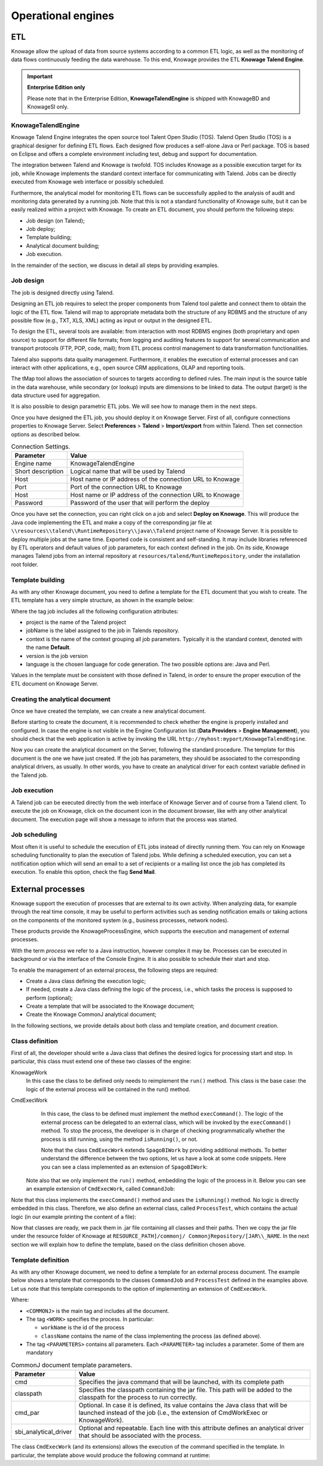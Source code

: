 Operational engines
========================================================================================================================

ETL
------------------------------------------------------------------------------------------------------------------------


Knowage allow the upload of data from source systems according to a common ETL logic, as well as the monitoring of data flows continuously feeding the data warehouse. To this end, Knowage provides the ETL **Knowage Talend Engine**.

.. important::
         **Enterprise Edition only**

         Please note that in the Enterprise Edition, **KnowageTalendEngine** is shipped with KnowageBD and KnowageSI only. 

KnowageTalendEngine
~~~~~~~~~~~~~~~~~~~~~~~~~~~~~~~~~~~~~~~~~~~~~~~~~~~~~~~~~~~~~~~~~~~~~~~~~~~~~~~~~~~~~~~~~~~~~~~~~~~~~~~~~~~~~~~~~~~~~~~~

Knowage Talend Engine integrates the open source tool Talent Open Studio (TOS). Talend Open Studio (TOS) is a graphical designer for defining ETL flows. Each designed flow produces a self-alone Java or Perl package. TOS is based on Eclipse and offers a complete environment including test, debug and support for documentation.

The integration between Talend and Knowage is twofold. TOS includes Knowage as a possible execution target for its job, while Knowage implements the standard context interface for communicating with Talend. Jobs can be directly executed from Knowage web interface or possibly scheduled.

Furthermore, the analytical model for monitoring ETL flows can be successfully applied to the analysis of audit and monitoring data generated by a running job. Note that this is not a standard functionality of Knowage suite, but it can be easily realized within a project with Knowage. To create an ETL document, you should perform the following steps:

-  Job design (on Talend);
-  Job deploy;
-  Template building;
-  Analytical document building;
-  Job execution.

In the remainder of the section, we discuss in detail all steps by providing examples.

Job design
~~~~~~~~~~~~~~~~~~~~~~~~~~~~~~~~~~~~~~~~~~~~~~~~~~~~~~~~~~~~~~~~~~~~~~~~~~~~~~~~~~~~~~~~~~~~~~~~~~~~~~~~~~~~~~~~~~~~~~~~

The job is designed directly using Talend.

Designing an ETL job requires to select the proper components from Talend tool palette and connect them to obtain the logic of the ETL flow. Talend will map to appropriate metadata both the structure of any RDBMS and the structure of any possible flow (e.g., TXT, XLS, XML) acting as input or output in the designed ETL.

To design the ETL, several tools are available: from interaction with most RDBMS engines (both proprietary and open source) to support for different file formats; from logging and auditing features to support for several communication and transport protocols (FTP, POP, code, mail); from ETL process control management to data transformation functionalities.

Talend also supports data quality management. Furthermore, it enables the execution of external processes and can interact with other applications, e.g., open source CRM applications, OLAP and reporting tools.

The tMap tool allows the association of sources to targets according to defined rules. The main input is the source table in the data warehouse, while secondary (or lookup) inputs are dimensions to be linked to data. The output (target) is the data structure used for aggregation.

It is also possible to design parametric ETL jobs. We will see how to manage them in the next steps.

Once you have designed the ETL job, you should deploy it on Knowage Server. First of all, configure connections properties to Knowage Server. Select **Preferences** > **Talend** > **Import/export** from within Talend. Then set connection options as described below.

.. _connectionsettings:
.. table:: Connection Settings.
    :widths: auto

    +-----------------------------------+-----------------------------------+
    |    Parameter                      | Value                             |
    +===================================+===================================+
    |    Engine name                    | KnowageTalendEngine               |
    +-----------------------------------+-----------------------------------+
    |    Short description              | Logical name that will be used by |
    |                                   | Talend                            |
    +-----------------------------------+-----------------------------------+
    |    Host                           | Host name or IP address of the    |
    |                                   | connection URL to Knowage         |
    +-----------------------------------+-----------------------------------+
    |    Port                           | Port of the connection URL to     |
    |                                   | Knowage                           |
    +-----------------------------------+-----------------------------------+
    |    Host                           | Host name or IP address of the    |
    |                                   | connection URL to Knowage         |
    +-----------------------------------+-----------------------------------+
    |    Password                       | Password of the user that will    |
    |                                   | perform the deploy                |
    +-----------------------------------+-----------------------------------+ 

Once you have set the connection, you can right click on a job and select **Deploy on Knowage**. This will produce the Java code implementing the ETL and make a copy of the corresponding jar file at ``\\resources\\talend\\RuntimeRepository\\java\\Talend`` project name of Knowage Server. It is possible to deploy multiple jobs at the same time. Exported code is consistent and self-standing. It may include libraries referenced by ETL operators and default values of job parameters, for each context defined in the job. On its side, Knowage manages Talend jobs from an internal repository at ``resources/talend/RuntimeRepository``, under the installation root folder.

Template building
~~~~~~~~~~~~~~~~~~~~~~~~~~~~~~~~~~~~~~~~~~~~~~~~~~~~~~~~~~~~~~~~~~~~~~~~~~~~~~~~~~~~~~~~~~~~~~~~~~~~~~~~~~~~~~~~~~~~~~~~

As with any other Knowage document, you need to define a template for the ETL document that you wish to create. The ETL template has a very simple structure, as shown in the example below:

.. code-block:: xml
         :linenos:
         :caption: ETL template.

          <etl>
          	<job 	project="Foodmart" 
			jobName="sales_by_month_country_product_familiy" 
			context="Default"
          		version="0.1"
          		language="java"
		/>
          </etl>

Where the tag job includes all the following configuration attributes:

-  project is the name of the Talend project
-  jobName is the label assigned to the job in Talends repository.
-  context is the name of the context grouping all job parameters. Typically it is the standard context, denoted with the name **Default**.
-  version is the job version
-  language is the chosen language for code generation. The two possible options are: Java and Perl.

Values in the template must be consistent with those defined in Talend, in order to ensure the proper execution of the ETL document on Knowage Server.

Creating the analytical document
~~~~~~~~~~~~~~~~~~~~~~~~~~~~~~~~~~~~~~~~~~~~~~~~~~~~~~~~~~~~~~~~~~~~~~~~~~~~~~~~~~~~~~~~~~~~~~~~~~~~~~~~~~~~~~~~~~~~~~~~

Once we have created the template, we can create a new analytical document.

Before starting to create the document, it is recommended to check whether the engine is properly installed and configured. In case the engine is not visible in the Engine Configuration list (**Data Providers** > **Engine Management**), you should check that the web application is active by invoking the URL ``http://myhost:myport/KnowageTalendEngine``.

Now you can create the analytical document on the Server, following the standard procedure. The template for this document is the one we have just created.
If the job has parameters, they should be associated to the corresponding analytical drivers, as usually. In other words, you have to create an analytical driver for each context variable defined in the Talend job.

Job execution
~~~~~~~~~~~~~~~~~~~~~~~~~~~~~~~~~~~~~~~~~~~~~~~~~~~~~~~~~~~~~~~~~~~~~~~~~~~~~~~~~~~~~~~~~~~~~~~~~~~~~~~~~~~~~~~~~~~~~~~~

A Talend job can be executed directly from the web interface of Knowage Server and of course from a Talend client.
To execute the job on Knowage, click on the document icon in the document browser, like with any other analytical document. The execution page will show a message to inform that the process was started.

Job scheduling
~~~~~~~~~~~~~~~~~~~~~~~~~~~~~~~~~~~~~~~~~~~~~~~~~~~~~~~~~~~~~~~~~~~~~~~~~~~~~~~~~~~~~~~~~~~~~~~~~~~~~~~~~~~~~~~~~~~~~~~~

Most often it is useful to schedule the execution of ETL jobs instead of directly running them. You can rely on Knowage scheduling functionality to plan the execution of Talend jobs.
While defining a scheduled execution, you can set a notification option which will send an email to a set of recipients or a mailing list once the job has completed its execution. To enable this option, check the flag **Send Mail**.

External processes
------------------------------------------------------------------------------------------------------------------------

Knowage support the execution of processes that are external to its own activity. When analyzing data, for example through the real time console, it may be useful to perform activities such as sending notification emails or taking actions on the components of the monitored system (e.g., business processes, network nodes).

These products provide the KnowageProcessEngine, which supports the execution and management of external processes.

With the term *process* we refer to a Java instruction, however complex it may be. Processes can be executed in background or via the interface of the Console Engine. It is also possible to schedule their start and stop.

To enable the management of an external process, the following steps are required:

-  Create a Java class defining the execution logic;
-  If needed, create a Java class defining the logic of the process, i.e., which tasks the process is supposed to perform (optional);
-  Create a template that will be associated to the Knowage document;
-  Create the Knowage CommonJ analytical document;

In the following sections, we provide details about both class and template creation, and document creation.

Class definition
~~~~~~~~~~~~~~~~~~~~~~~~~~~~~~~~~~~~~~~~~~~~~~~~~~~~~~~~~~~~~~~~~~~~~~~~~~~~~~~~~~~~~~~~~~~~~~~~~~~~~~~~~~~~~~~~~~~~~~~~

First of all, the developer should write a Java class that defines the desired logics for processing start and stop. In particular, this class must extend one of these two classes of the engine:

KnowageWork
    In this case the class to be defined only needs to reimplement the ``run()`` method. This class is the base case: the logic of the external process will be contained in the run() method.

CmdExecWork
    In this case, the class to be defined must implement the method ``execCommand()``. The logic of the external process can be delegated to an external class, which will be invoked by the ``execCommand()`` method. To stop the process, the developer is in charge of checking programmatically whether the process is still running, using the method ``isRunning()``, or not.
    
    .. code-block:: java
        :linenos:
        :caption: Class template
         
        package it.eng.spagobi.job;
        
		import java.util.Iterator;
		import it.eng.spagobi.engines.commonj.process.SpagoBIWork;
        
		public class CommandJob extends SpagoBIWork {
		    @Override
		    public boolean isDaemon() {
		        return true;
            	}
            
            @Override
            public void release() {
                System.out.println("Release!!");
                super.release();
            } 
            
            @Override public void run() { 
                super.run();
                System.out.println("Job started! "); 
                java.util.Map parameters = getSbiParameters();
                for (Iterator iterator = parameters.keySet().iterator(); iterator.hasNext();) {
                    String type = (String) iterator.next();
                    Object o = parameters.get(type);
                    System.out.println("Parameter " + type + " value" + o.toString());
                }
                for(int i = 0; i < 50 && isRunning(); i++) {
                    System.out.println("job is running!"); 
                    try {
                        Thread.sleep(2000);
                    } catch (InterruptedException e) {
                        e.printStackTrace();
                    }
                }
                System.out.println("Job finished!");
            }
        }
    
    
    Note that the class ``CmdExecWork`` extends ``SpagoBIWork`` by providing additional methods. To better understand the difference between the two options, let us have a look at some code snippets. Here you can see a class implemented as an extension of ``SpagoBIWork``:

   Note also that we only implement the ``run()`` method, embedding the logic of the process in it. Below you can see an example extension of ``CmdExecWork``, called ``CommandJob``:
   
.. code-block:: java
         :linenos:
         :caption: Example extension of CmdExecWork.
         
            package it.eng.spagobi.job;
            import it.eng.spagobi.engines.commonj.process.CmdExecWork;
            import java.io.IOException;
            public class CommandJob extends CmdExecWork{
            public boolean isDaemon() {
            return true;}
            public void release() {
            super.release();}
            public void run() {
            super.run();
            if(isRunning()){
            try {
            execCommand();
            } catch (InterruptedException e) {
            } catch (IOException e) {}}}}

Note that this class implements the ``execCommand()`` method and uses the ``isRunning()`` method. No logic is directly embedded in this class.
Therefore, we also define an external class, called ``ProcessTest``, which contains the actual logic (in our example printing the content of a file):
   
.. code-block:: java
         :linenos:
         :caption: ProcessTest
         
         package it.eng.test;
            import java.io.FileNotFoundException;
            import java.io.FileOutputStream;
            import java.io.PrintStream;
            public class ProcessTest {
            public static void main(String[] args) {
            FileOutputStream file=null;
            try {
            file = new FileOutputStream("C:/file.txt");
            } catch (FileNotFoundException e) {
            // TODO Auto-generated catch block
            e.printStackTrace();}
            PrintStream output = new PrintStream(file);
            while (true){
            output.println("New row");
            output.flush();
            try {
            Thread.currentThread().sleep(5000l);
            } catch (InterruptedException e) {
            // TODO Auto-generated catch block
            e.printStackTrace();
            output.close();}}}}
    
Now that classes are ready, we pack them in .jar file containing all classes and their paths. Then we copy the jar file under the resource folder of Knowage at ``RESOURCE_PATH]/commonj/ CommonjRepository/[JAR\\_NAME``. In the next section we will explain how to define the template, based on the class definition chosen above.

Template definition
~~~~~~~~~~~~~~~~~~~~~~~~~~~~~~~~~~~~~~~~~~~~~~~~~~~~~~~~~~~~~~~~~~~~~~~~~~~~~~~~~~~~~~~~~~~~~~~~~~~~~~~~~~~~~~~~~~~~~~~~

As with any other Knowage document, we need to define a template for an external process document. The example below shows a template that corresponds to the classes ``CommandJob`` and ``ProcessTest`` defined in the examples above. Let us note that this template corresponds to the option of implementing an extension of ``CmdExecWork``.
   
.. code-block:: xml
   :linenos:
   :caption: Template Definition

          <COMMONJ>
			<WORK workName='JobTest' className='it.eng.spagobi.job.CommandJob'>
				<PARAMETERS>                                                       
					<PARAMETER name='cmd' value='C:/Programmi/Java/jdk1.5.0_16/bin/java'/>
					<PARAMETER name='classpath' value='C:/resources/commonj/CommonjRepository/JobTest/process.jar'/>
					<PARAMETER name='cmd_par' value='it.eng.test.ProcessTest'/>
					<PARAMETER name='sbi_analytical_driver' value='update'/>
					<PARAMETER name='sbi_analytical_driver' value='level'/>
				</PARAMETERS>
            </WORK>
          </COMMONJ>

Where:

-  ``<COMMONJ>`` is the main tag and includes all the document.
-  The tag ``<WORK>`` specifies the process. In particular:

   -  ``workName`` is the id of the process
   -  ``className`` contains the name of the class implementing the process (as defined above).
   
-  The tag ``<PARAMETERS>`` contains all parameters. Each ``<PARAMETER>`` tag includes a parameter. Some of them are mandatory

.. table:: CommonJ document template parameters.
    :widths: auto

    +-----------------------------------+-----------------------------------+
    |    Parameter                      | Value                             |
    +===================================+===================================+
    |    cmd                            | Specifies the java command that   |
    |                                   | will be launched, with its        |
    |                                   | complete path                     |
    +-----------------------------------+-----------------------------------+
    |    classpath                      | Specifies the classpath           |
    |                                   | containing the jar file. This     |
    |                                   | path will be added to the         |
    |                                   | classpath for the process to run  |
    |                                   | correctly.                        |
    +-----------------------------------+-----------------------------------+
    |    cmd_par                        | Optional. In case it is defined,  |
    |                                   | its value contains the Java class |
    |                                   | that will be launched instead of  |
    |                                   | the job (i.e., the extension of   |
    |                                   | CmdWorkExec or KnowageWork).      |
    +-----------------------------------+-----------------------------------+
    |    sbi_analytical_driver          | Optional and repeatable. Each line|
    |                                   | with this attribute defines an    |
    |                                   | analytical driver that should be  |
    |                                   | associated with the process.      |
    +-----------------------------------+-----------------------------------+

The class ``CmdExecWork`` (and its extensions) allows the execution of the command specified in the template. In particular, the template above would produce the following command at runtime:

.. code-block:: bash
   :linenos:
   :caption: Runtime command line

         C:/Programmi/Java/jdk1.5.0_16/bin/java 'it.eng.test.ProcessTest' update={val} level={val}
